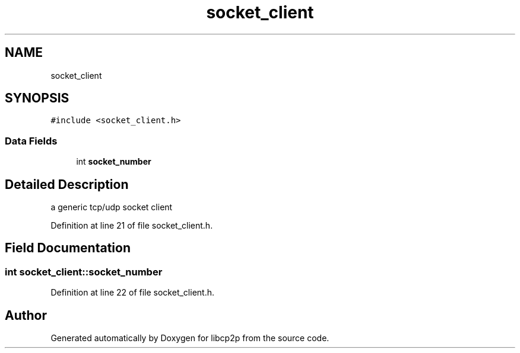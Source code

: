 .TH "socket_client" 3 "Wed Jul 22 2020" "libcp2p" \" -*- nroff -*-
.ad l
.nh
.SH NAME
socket_client
.SH SYNOPSIS
.br
.PP
.PP
\fC#include <socket_client\&.h>\fP
.SS "Data Fields"

.in +1c
.ti -1c
.RI "int \fBsocket_number\fP"
.br
.in -1c
.SH "Detailed Description"
.PP 
a generic tcp/udp socket client 
.PP
Definition at line 21 of file socket_client\&.h\&.
.SH "Field Documentation"
.PP 
.SS "int socket_client::socket_number"

.PP
Definition at line 22 of file socket_client\&.h\&.

.SH "Author"
.PP 
Generated automatically by Doxygen for libcp2p from the source code\&.
